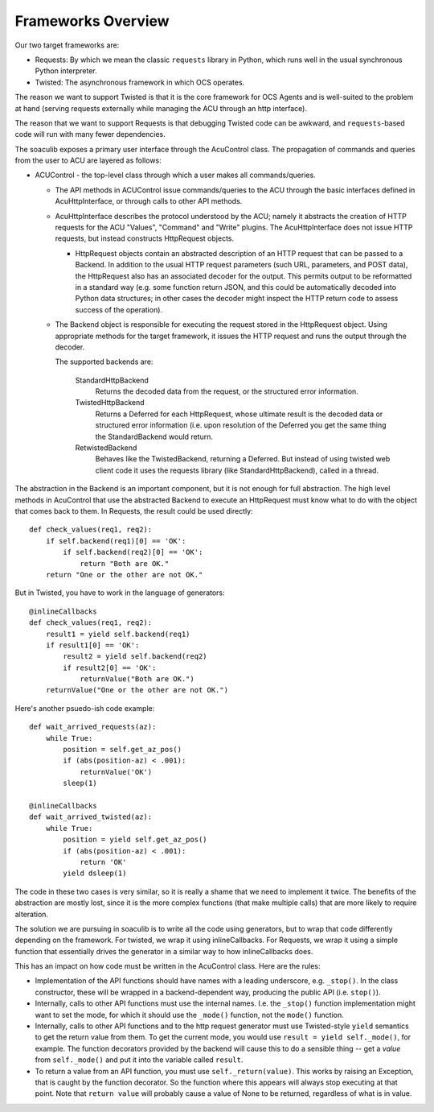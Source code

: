 Frameworks Overview
===================

Our two target frameworks are:

- Requests: By which we mean the classic ``requests`` library in
  Python, which runs well in the usual synchronous Python interpreter.
- Twisted: The asynchronous framework in which OCS operates.

The reason we want to support Twisted is that it is the core framework
for OCS Agents and is well-suited to the problem at hand (serving
requests externally while managing the ACU through an http interface).

The reason that we want to support Requests is that debugging Twisted
code can be awkward, and ``requests``-based code will run with many
fewer dependencies.

The soaculib exposes a primary user interface through the AcuControl
class.  The propagation of commands and queries from the user to ACU
are layered as follows:

- ACUControl - the top-level class through which a user makes all
  commands/queries.

  - The API methods in ACUControl issue commands/queries to the ACU
    through the basic interfaces defined in AcuHttpInterface, or
    through calls to other API methods.
  - AcuHttpInterface describes the protocol understood by the ACU;
    namely it abstracts the creation of HTTP requests for the ACU
    "Values", "Command" and "Write" plugins.  The AcuHttpInterface
    does not issue HTTP requests, but instead constructs HttpRequest
    objects.

    - HttpRequest objects contain an abstracted description of an HTTP
      request that can be passed to a Backend.  In addition to the
      usual HTTP request parameters (such URL, parameters, and POST
      data), the HttpRequest also has an associated decoder for the
      output.  This permits output to be reformatted in a standard way
      (e.g. some function return JSON, and this could be automatically
      decoded into Python data structures; in other cases the decoder
      might inspect the HTTP return code to assess success of the
      operation).

  - The Backend object is responsible for executing the request stored
    in the HttpRequest object.  Using appropriate methods for the
    target framework, it issues the HTTP request and runs the output
    through the decoder.

    The supported backends are:

      StandardHttpBackend
        Returns the decoded data from the request, or the structured
        error information.

      TwistedHttpBackend
        Returns a Deferred for each HttpRequest, whose ultimate result
        is the decoded data or structured error information (i.e. upon
        resolution of the Deferred you get the same thing the
        StandardBackend would return.

      RetwistedBackend
        Behaves like the TwistedBackend, returning a Deferred.  But
        instead of using twisted web client code it uses the requests
        library (like StandardHttpBackend), called in a thread.

The abstraction in the Backend is an important component, but it is
not enough for full abstraction.  The high level methods in AcuControl
that use the abstracted Backend to execute an HttpRequest must know
what to do with the object that comes back to them.  In Requests, the
result could be used directly::

    def check_values(req1, req2):
        if self.backend(req1)[0] == 'OK':
            if self.backend(req2)[0] == 'OK':
                return "Both are OK."
        return "One or the other are not OK."

But in Twisted, you have to work in the language of generators::

    @inlineCallbacks
    def check_values(req1, req2):
        result1 = yield self.backend(req1)
        if result1[0] == 'OK':
            result2 = yield self.backend(req2)
            if result2[0] == 'OK':
                returnValue("Both are OK.")
        returnValue("One or the other are not OK.")

Here's another psuedo-ish code example::

    def wait_arrived_requests(az):
        while True:
            position = self.get_az_pos()
            if (abs(position-az) < .001):
                returnValue('OK')
            sleep(1)

    @inlineCallbacks
    def wait_arrived_twisted(az):
        while True:
            position = yield self.get_az_pos()
            if (abs(position-az) < .001):
                return 'OK'
            yield dsleep(1)


The code in these two cases is very similar, so it is really a shame
that we need to implement it twice.  The benefits of the abstraction
are mostly lost, since it is the more complex functions (that make
multiple calls) that are more likely to require alteration.

The solution we are pursuing in soaculib is to write all the code
using generators, but to wrap that code differently depending on the
framework.  For twisted, we wrap it using inlineCallbacks.  For
Requests, we wrap it using a simple function that essentially drives
the generator in a similar way to how inlineCallbacks does.

This has an impact on how code must be written in the AcuControl
class.  Here are the rules:

- Implementation of the API functions should have names with a leading
  underscore, e.g. ``_stop()``.  In the class constructor, these will
  be wrapped in a backend-dependent way, producing the public API
  (i.e. ``stop()``).
- Internally, calls to other API functions must use the internal
  names.  I.e. the ``_stop()`` function implementation might want to
  set the mode, for which it should use the ``_mode()`` function, not
  the ``mode()`` function.
- Internally, calls to other API functions and to the http request
  generator must use Twisted-style ``yield`` semantics to get the
  return value from them.  To get the current mode, you would use
  ``result = yield self._mode()``, for example.  The function
  decorators provided by the backend will cause this to do a sensible
  thing -- get a *value* from ``self._mode()`` and put it into the
  variable called ``result``.
- To return a value from an API function, you must use
  ``self._return(value)``.  This works by raising an Exception, that
  is caught by the function decorator.  So the function where this
  appears will always stop executing at that point.  Note that
  ``return value`` will probably cause a value of None to be returned,
  regardless of what is in value.
